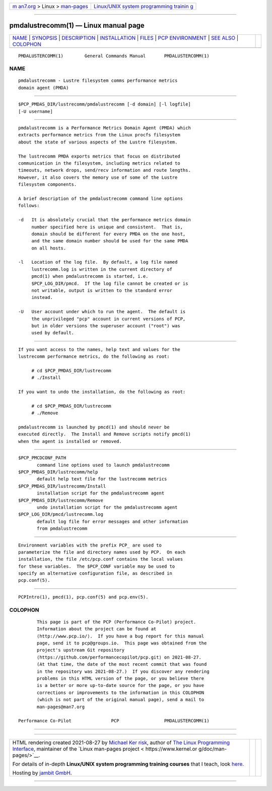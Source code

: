 .. container:: page-top

.. container:: nav-bar

   +----------------------------------+----------------------------------+
   | `m                               | `Linux/UNIX system programming   |
   | an7.org <../../../index.html>`__ | trainin                          |
   | > Linux >                        | g <http://man7.org/training/>`__ |
   | `man-pages <../index.html>`__    |                                  |
   +----------------------------------+----------------------------------+

--------------

pmdalustrecomm(1) — Linux manual page
=====================================

+-----------------------------------+-----------------------------------+
| `NAME <#NAME>`__ \|               |                                   |
| `SYNOPSIS <#SYNOPSIS>`__ \|       |                                   |
| `DESCRIPTION <#DESCRIPTION>`__ \| |                                   |
| `INSTALLATION <#INSTALLATION>`__  |                                   |
| \| `FILES <#FILES>`__ \|          |                                   |
| `PCP                              |                                   |
| ENVIRONMENT <#PCP_ENVIRONMENT>`__ |                                   |
| \| `SEE ALSO <#SEE_ALSO>`__ \|    |                                   |
| `COLOPHON <#COLOPHON>`__          |                                   |
+-----------------------------------+-----------------------------------+
| .. container:: man-search-box     |                                   |
+-----------------------------------+-----------------------------------+

::

   PMDALUSTERCOMM(1)        General Commands Manual       PMDALUSTERCOMM(1)

NAME
-------------------------------------------------

::

          pmdalustrecomm - Lustre filesystem comms performance metrics
          domain agent (PMDA)


---------------------------------------------------------

::

          $PCP_PMDAS_DIR/lustrecomm/pmdalustrecomm [-d domain] [-l logfile]
          [-U username]


---------------------------------------------------------------

::

          pmdalustrecomm is a Performance Metrics Domain Agent (PMDA) which
          extracts performance metrics from the Linux procfs filesystem
          about the state of various aspects of the Lustre filesystem.

          The lustrecomm PMDA exports metrics that focus on distributed
          communication in the filesystem, including metrics related to
          timeouts, network drops, send/recv information and route lengths.
          However, it also covers the memory use of some of the Lustre
          filesystem components.

          A brief description of the pmdalustrecomm command line options
          follows:

          -d   It is absolutely crucial that the performance metrics domain
               number specified here is unique and consistent.  That is,
               domain should be different for every PMDA on the one host,
               and the same domain number should be used for the same PMDA
               on all hosts.

          -l   Location of the log file.  By default, a log file named
               lustrecomm.log is written in the current directory of
               pmcd(1) when pmdalustrecomm is started, i.e.
               $PCP_LOG_DIR/pmcd.  If the log file cannot be created or is
               not writable, output is written to the standard error
               instead.

          -U   User account under which to run the agent.  The default is
               the unprivileged "pcp" account in current versions of PCP,
               but in older versions the superuser account ("root") was
               used by default.


-----------------------------------------------------------------

::

          If you want access to the names, help text and values for the
          lustrecomm performance metrics, do the following as root:

               # cd $PCP_PMDAS_DIR/lustrecomm
               # ./Install

          If you want to undo the installation, do the following as root:

               # cd $PCP_PMDAS_DIR/lustrecomm
               # ./Remove

          pmdalustrecomm is launched by pmcd(1) and should never be
          executed directly.  The Install and Remove scripts notify pmcd(1)
          when the agent is installed or removed.


---------------------------------------------------

::

          $PCP_PMCDCONF_PATH
                 command line options used to launch pmdalustrecomm
          $PCP_PMDAS_DIR/lustrecomm/help
                 default help text file for the lustrecomm metrics
          $PCP_PMDAS_DIR/lustrecomm/Install
                 installation script for the pmdalustrecomm agent
          $PCP_PMDAS_DIR/lustrecomm/Remove
                 undo installation script for the pmdalustrecomm agent
          $PCP_LOG_DIR/pmcd/lustrecomm.log
                 default log file for error messages and other information
                 from pmdalustrecomm


-----------------------------------------------------------------------

::

          Environment variables with the prefix PCP_ are used to
          parameterize the file and directory names used by PCP.  On each
          installation, the file /etc/pcp.conf contains the local values
          for these variables.  The $PCP_CONF variable may be used to
          specify an alternative configuration file, as described in
          pcp.conf(5).


---------------------------------------------------------

::

          PCPIntro(1), pmcd(1), pcp.conf(5) and pcp.env(5).

COLOPHON
---------------------------------------------------------

::

          This page is part of the PCP (Performance Co-Pilot) project.
          Information about the project can be found at 
          ⟨http://www.pcp.io/⟩.  If you have a bug report for this manual
          page, send it to pcp@groups.io.  This page was obtained from the
          project's upstream Git repository
          ⟨https://github.com/performancecopilot/pcp.git⟩ on 2021-08-27.
          (At that time, the date of the most recent commit that was found
          in the repository was 2021-08-27.)  If you discover any rendering
          problems in this HTML version of the page, or you believe there
          is a better or more up-to-date source for the page, or you have
          corrections or improvements to the information in this COLOPHON
          (which is not part of the original manual page), send a mail to
          man-pages@man7.org

   Performance Co-Pilot               PCP                 PMDALUSTERCOMM(1)

--------------

--------------

.. container:: footer

   +-----------------------+-----------------------+-----------------------+
   | HTML rendering        |                       | |Cover of TLPI|       |
   | created 2021-08-27 by |                       |                       |
   | `Michael              |                       |                       |
   | Ker                   |                       |                       |
   | risk <https://man7.or |                       |                       |
   | g/mtk/index.html>`__, |                       |                       |
   | author of `The Linux  |                       |                       |
   | Programming           |                       |                       |
   | Interface <https:     |                       |                       |
   | //man7.org/tlpi/>`__, |                       |                       |
   | maintainer of the     |                       |                       |
   | `Linux man-pages      |                       |                       |
   | project <             |                       |                       |
   | https://www.kernel.or |                       |                       |
   | g/doc/man-pages/>`__. |                       |                       |
   |                       |                       |                       |
   | For details of        |                       |                       |
   | in-depth **Linux/UNIX |                       |                       |
   | system programming    |                       |                       |
   | training courses**    |                       |                       |
   | that I teach, look    |                       |                       |
   | `here <https://ma     |                       |                       |
   | n7.org/training/>`__. |                       |                       |
   |                       |                       |                       |
   | Hosting by `jambit    |                       |                       |
   | GmbH                  |                       |                       |
   | <https://www.jambit.c |                       |                       |
   | om/index_en.html>`__. |                       |                       |
   +-----------------------+-----------------------+-----------------------+

--------------

.. container:: statcounter

   |Web Analytics Made Easy - StatCounter|

.. |Cover of TLPI| image:: https://man7.org/tlpi/cover/TLPI-front-cover-vsmall.png
   :target: https://man7.org/tlpi/
.. |Web Analytics Made Easy - StatCounter| image:: https://c.statcounter.com/7422636/0/9b6714ff/1/
   :class: statcounter
   :target: https://statcounter.com/
